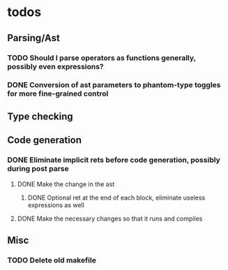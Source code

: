 * todos
** Parsing/Ast
*** TODO Should I parse operators as functions generally, possibly even expressions?
*** DONE Conversion of ast parameters to phantom-type toggles for more fine-grained control
    CLOSED: [2017-09-17 Sun 15:18]
** Type checking
** Code generation
*** DONE Eliminate implicit rets before code generation, possibly during post parse
    CLOSED: [2017-09-17 Sun 15:19]
**** DONE Make the change in the ast
     CLOSED: [2017-09-17 Sun 15:19]
***** DONE Optional ret at the end of each block, eliminate useless expressions as well
      CLOSED: [2017-09-17 Sun 15:19]
**** DONE Make the necessary changes so that it runs and compiles
     CLOSED: [2017-09-17 Sun 15:19]
** Misc
*** TODO Delete old makefile
     
